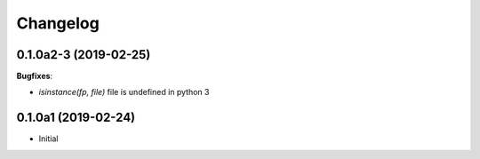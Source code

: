 Changelog
---------

0.1.0a2-3 (2019-02-25)
++++++++++++++++++++

**Bugfixes**:

- `isinstance(fp, file)` file is undefined in python 3

0.1.0a1 (2019-02-24)
++++++++++++++++++++

- Initial
